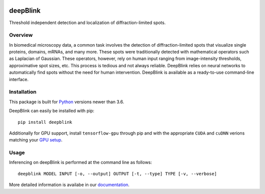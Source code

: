 .. image:: https://badge.fury.io/py/deepblink.svg
    :target: https://badge.fury.io/py/deepblink
    :alt: Pypi package version number.
.. image:: https://travis-ci.org/BBQuercus/deepBlink.svg?branch=master
    :target: https://travis-ci.org/BBQuercus/deepBlink
    :alt: Travis CI build status.
.. image:: https://ci.appveyor.com/api/projects/status/86ylig998derkv0c/branch/master?svg=true
    :target: https://ci.appveyor.com/project/BBQuercus/deepblink/branch/master
    :alt: Appveyor build status.
.. image:: https://img.shields.io/badge/license-MIT-brightgreen.svg
    :target: https://raw.githubusercontent.com/BBQuercus/deepBlink/master/LICENSE
    :alt: GitHub code licence is MIT.
.. .. image:: https://codecov.io/gh/BBQuercus/deepBlink/branch/master/graph/badge.svg
..     :target: https://codecov.io/gh/BBQuercus/deepBlink
..     :alt: Codecov test coverage.

.. raw:: html

    <img src="https://github.com/bbquercus/deepblink/raw/master/images/logo.jpg" width="200px" align="right" alt="Logo of deepBlink.">

============
deepBlink
============

Threshold independent detection and localization of diffraction-limited spots.


Overview
============
In biomedical microscopy data, a common task involves the detection of
diffraction-limited spots that visualize single proteins, domains, mRNAs,
and many more. These spots were traditionally detected with mathematical
operators such as Laplacian of Gaussian. These operators, however, rely
on human input ranging from image-intensity thresholds, approximative
spot sizes, etc. This process is tedious and not always reliable. DeepBlink
relies on neural networks to automatically find spots without the need for
human intervention. DeepBlink is available as a ready-to-use command-line
interface.

.. raw:: html

    <table width="100%">
      <tr>
        <th>Usage</th>
        <th>Example</th>
      </tr>
      <tr>
        <th min-width="200px" width="50%"><img src="https://github.com/bbquercus/deepblink/raw/master/images/usage.jpg" alt="Basic usage example of deepBlink."></th>
        <th min-width="200px" width="50%"><img src="https://github.com/bbquercus/deepblink/raw/master/images/example.jpg" alt="Example images processed with deepBlink."></th>
      </tr>
    </table>


Installation
============

This package is built for `Python <https://www.python.org/downloads/>`_ versions newer than 3.6.

DeepBlink can easily be installed with pip: ::

    pip install deepblink

Additionally for GPU support, install ``tensorflow-gpu`` through pip and with the
appropriate ``CUDA`` and ``cuDNN`` verions matching your `GPU setup <https://docs.nvidia.com/deeplearning/cudnn/support-matrix/index.html>`_.

Usage
=============

Inferencing on deepBlink is performed at the command line as follows: ::

    deepblink MODEL INPUT [-o, --output] OUTPUT [-t, --type] TYPE [-v, --verbose]

More detailed information is availabe in our `documentation <https://deepblink.readthedocs.io/>`_.
